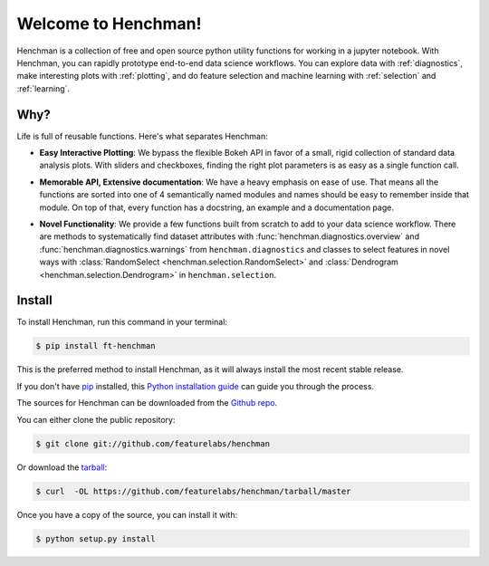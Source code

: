 Welcome to Henchman!
=====================
Henchman is a collection of free and open source python
utility functions for working in a jupyter notebook. With
Henchman, you can rapidly prototype end-to-end data science
workflows. You can explore data with
:ref:`diagnostics`, make interesting plots with
:ref:`plotting`, and do feature selection and machine
learning with :ref:`selection` and 
:ref:`learning`.

Why?
~~~~~~~
Life is full of reusable functions. Here's what separates
Henchman:

- **Easy Interactive Plotting**: We bypass the flexible Bokeh
  API in favor of a small, rigid collection of standard data
  analysis plots. With sliders and checkboxes, finding the
  right plot parameters is as easy as a single function call.

.. image:: img/dynamic_piechart.gif
   :width: 47%
   :height: 300px
.. image:: img/dynamic_histogram.gif
   :width: 47%
   :height: 300px

- **Memorable API, Extensive documentation**: We have a heavy
  emphasis on ease of use. That means all the functions are
  sorted into one of 4 semantically named modules and names
  should be easy to remember inside that module. On top of
  that, every function has a docstring, an example and a documentation page.

.. image:: img/create_model_docs.png
   :width: 75%
   :align: center

- **Novel Functionality**: We provide a few functions built
  from scratch to add to your data science workflow. There
  are methods to systematically find dataset attributes with
  :func:`henchman.diagnostics.overview` and :func:`henchman.diagnostics.warnings` from ``henchman.diagnostics`` and classes to
  select features in novel ways with :class:`RandomSelect <henchman.selection.RandomSelect>` and
  :class:`Dendrogram <henchman.selection.Dendrogram>` in ``henchman.selection``.

.. image:: img/overview.png
   :width: 47%
   :height: 300px
.. image:: img/warnings.png
   :width: 47%
   :height: 300px

.. image:: img/dendrogram.gif
   :align: center



Install
~~~~~~~~~
To install Henchman, run this command in your terminal:

.. code-block:: console

    $ pip install ft-henchman

This is the preferred method to install Henchman, as it will always install the most recent stable release.

If you don't have `pip`_ installed, this `Python installation guide`_ can guide
you through the process.

.. _pip: https://pip.pypa.io
.. _Python installation guide: http://docs.python-guide.org/en/latest/starting/installation/

The sources for Henchman can be downloaded from the `Github repo`_.

You can either clone the public repository:

.. code-block:: console

    $ git clone git://github.com/featurelabs/henchman

Or download the `tarball`_:

.. code-block:: console

    $ curl  -OL https://github.com/featurelabs/henchman/tarball/master

Once you have a copy of the source, you can install it with:

.. code-block:: console

    $ python setup.py install


.. _Github repo: https://github.com/featurelabs/henchman
.. _tarball: https://github.com/featurelabs/henchman/tarball/master








